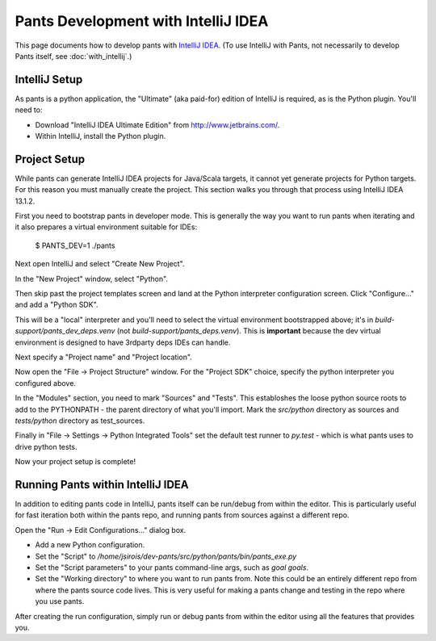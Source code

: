 ####################################
Pants Development with IntelliJ IDEA
####################################

This page documents how to develop pants with `IntelliJ IDEA <http://www.jetbrains.com/idea/>`_\.
(To use IntelliJ with Pants, not necessarily to develop Pants itself,
see :doc:`with_intellij`.)

**************
IntelliJ Setup
**************

As pants is a python application, the "Ultimate" (aka paid-for) edition of
IntelliJ is required, as is the Python plugin. You'll need to:

* Download "IntelliJ IDEA Ultimate Edition" from http://www.jetbrains.com/.
* Within IntelliJ, install the Python plugin.


*************
Project Setup
*************

While pants can generate IntelliJ IDEA projects for Java/Scala targets, it
cannot yet generate projects for Python targets. For this reason you must
manually create the project. This section walks you through that process using
IntelliJ IDEA 13.1.2.

First you need to bootstrap pants in developer mode.  This is generally the
way you want to run pants when iterating and it also prepares a virtual
environment suitable for IDEs:

   $ PANTS_DEV=1 ./pants

Next open IntelliJ and select "Create New Project".

.. image:: images/intellij-new-project-1.png

In the "New Project" window, select "Python".

.. image:: images/intellij-new-project-2.png

Then skip past the project templates screen and land at the Python interpreter
configuration screen. Click "Configure..." and add a "Python SDK".

.. image:: images/intellij-new-pythonsdk.png

This will be a "local" interpreter and you'll need to select the virtual
environment bootstrapped above; it's in `build-support/pants_dev_deps.venv`
(not `build-support/pants_deps.venv`).  This is **important** because the dev virtual
environment is designed to have 3rdparty deps IDEs can handle.

.. image:: images/intellij-select-venv.png

Next specify a "Project name" and "Project location".

Now open the "File -> Project Structure" window. For the "Project SDK" choice,
specify the python interpreter you configured above.

.. image:: images/intellij-project-structure-project.png

In the "Modules" section, you need to mark "Sources" and "Tests". This establoshes
the loose python source roots to add to the PYTHONPATH - the parent directory of what
you'll import. Mark the `src/python` directory as sources and `tests/python`
directory as test_sources.

.. image:: images/intellij-project-structure-modules-sources.png

Finally in "File -> Settings -> Python Integrated Tools" set the default test runner
to `py.test` - which is what pants uses to drive python tests.

.. image:: images/intellij-configure-tests.png

Now your project setup is complete!


**********************************
Running Pants within IntelliJ IDEA
**********************************

In addition to editing pants code in IntelliJ, pants itself can be run/debug
from within the editor. This is particularly useful for fast iteration both
within the pants repo, and running pants from sources against a different
repo.

Open the "Run -> Edit Configurations..." dialog box.

* Add a new Python configuration.
* Set the "Script" to
  `/home/jsirois/dev-pants/src/python/pants/bin/pants_exe.py`
* Set the "Script parameters" to your pants command-line args,
  such as `goal goals`.
* Set the "Working directory" to where you want to run pants from. Note this
  could be an entirely different repo from where the pants source code lives.
  This is very useful for making a pants change and testing in the repo where
  you use pants.

.. image:: images/intellij-run.png

After creating the run configuration, simply run or debug pants from within
the editor using all the features that provides you.

